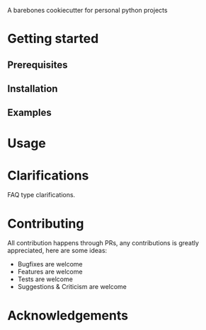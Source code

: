 A barebones cookiecutter for personal python projects

* Getting started
** Prerequisites
** Installation
** Examples
* Usage
* Clarifications
FAQ type clarifications.
* Contributing
All contribution happens through PRs, any contributions is greatly appreciated, here are some ideas:
- Bugfixes are welcome
- Features are welcome
- Tests are welcome
- Suggestions & Criticism are welcome
* Acknowledgements
